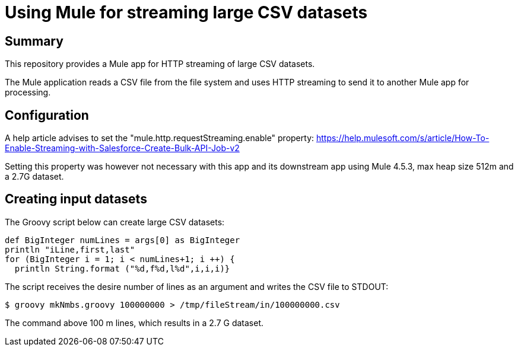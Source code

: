 = Using Mule for streaming large CSV datasets

== Summary

This repository provides a Mule app for HTTP streaming of large CSV datasets.

The Mule application reads a CSV file from the file system and uses HTTP streaming to send it to another Mule app for processing.

== Configuration

A help article advises to set the "mule.http.requestStreaming.enable" property: https://help.mulesoft.com/s/article/How-To-Enable-Streaming-with-Salesforce-Create-Bulk-API-Job-v2

Setting this property was however not necessary with this app and its downstream app using Mule 4.5.3, max heap size 512m and a 2.7G dataset. 

== Creating input datasets

The Groovy script below can create large CSV datasets:

....
def BigInteger numLines = args[0] as BigInteger
println "iLine,first,last"
for (BigInteger i = 1; i < numLines+1; i ++) {
  println String.format ("%d,f%d,l%d",i,i,i)}
....

The script receives the desire number of lines as an argument and writes the CSV file to STDOUT:

 $ groovy mkNmbs.groovy 100000000 > /tmp/fileStream/in/100000000.csv

The command above 100 m lines, which results in a 2.7 G dataset.


